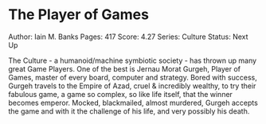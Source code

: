 * The Player of Games
  
Author: Iain M. Banks Pages: 417 Score: 4.27 Series: Culture Status:
Next Up

The Culture - a humanoid/machine symbiotic society - has thrown up many
great Game Players. One of the best is Jernau Morat Gurgeh, Player of
Games, master of every board, computer and strategy. Bored with success,
Gurgeh travels to the Empire of Azad, cruel & incredibly wealthy, to try
their fabulous game, a game so complex, so like life itself, that the
winner becomes emperor. Mocked, blackmailed, almost murdered, Gurgeh
accepts the game and with it the challenge of his life, and very
possibly his death.
